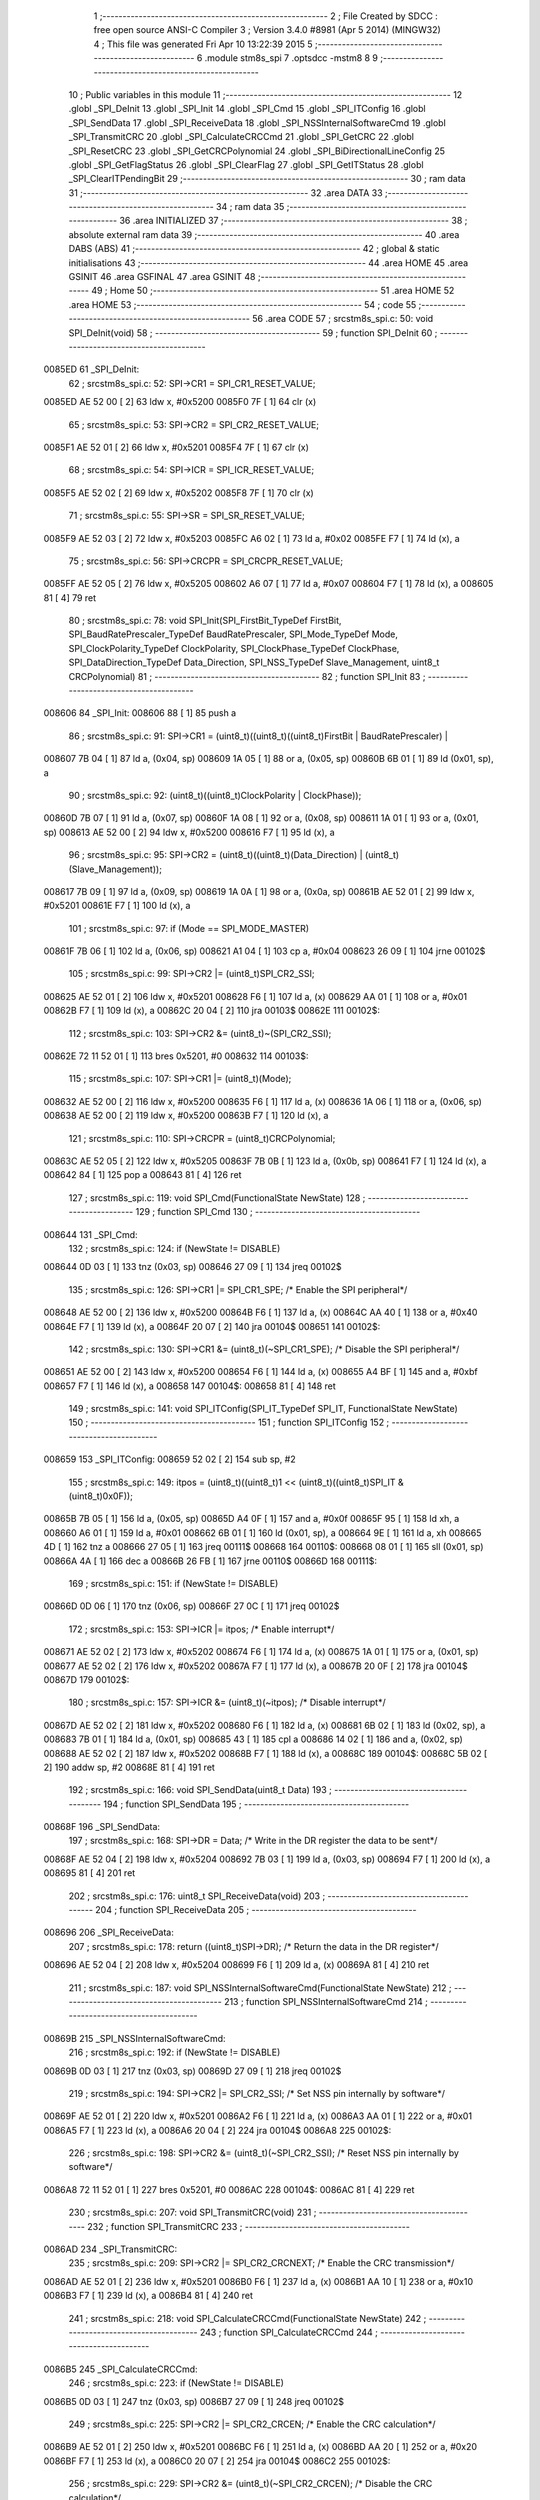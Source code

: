                                       1 ;--------------------------------------------------------
                                      2 ; File Created by SDCC : free open source ANSI-C Compiler
                                      3 ; Version 3.4.0 #8981 (Apr  5 2014) (MINGW32)
                                      4 ; This file was generated Fri Apr 10 13:22:39 2015
                                      5 ;--------------------------------------------------------
                                      6 	.module stm8s_spi
                                      7 	.optsdcc -mstm8
                                      8 	
                                      9 ;--------------------------------------------------------
                                     10 ; Public variables in this module
                                     11 ;--------------------------------------------------------
                                     12 	.globl _SPI_DeInit
                                     13 	.globl _SPI_Init
                                     14 	.globl _SPI_Cmd
                                     15 	.globl _SPI_ITConfig
                                     16 	.globl _SPI_SendData
                                     17 	.globl _SPI_ReceiveData
                                     18 	.globl _SPI_NSSInternalSoftwareCmd
                                     19 	.globl _SPI_TransmitCRC
                                     20 	.globl _SPI_CalculateCRCCmd
                                     21 	.globl _SPI_GetCRC
                                     22 	.globl _SPI_ResetCRC
                                     23 	.globl _SPI_GetCRCPolynomial
                                     24 	.globl _SPI_BiDirectionalLineConfig
                                     25 	.globl _SPI_GetFlagStatus
                                     26 	.globl _SPI_ClearFlag
                                     27 	.globl _SPI_GetITStatus
                                     28 	.globl _SPI_ClearITPendingBit
                                     29 ;--------------------------------------------------------
                                     30 ; ram data
                                     31 ;--------------------------------------------------------
                                     32 	.area DATA
                                     33 ;--------------------------------------------------------
                                     34 ; ram data
                                     35 ;--------------------------------------------------------
                                     36 	.area INITIALIZED
                                     37 ;--------------------------------------------------------
                                     38 ; absolute external ram data
                                     39 ;--------------------------------------------------------
                                     40 	.area DABS (ABS)
                                     41 ;--------------------------------------------------------
                                     42 ; global & static initialisations
                                     43 ;--------------------------------------------------------
                                     44 	.area HOME
                                     45 	.area GSINIT
                                     46 	.area GSFINAL
                                     47 	.area GSINIT
                                     48 ;--------------------------------------------------------
                                     49 ; Home
                                     50 ;--------------------------------------------------------
                                     51 	.area HOME
                                     52 	.area HOME
                                     53 ;--------------------------------------------------------
                                     54 ; code
                                     55 ;--------------------------------------------------------
                                     56 	.area CODE
                                     57 ;	src\stm8s_spi.c: 50: void SPI_DeInit(void)
                                     58 ;	-----------------------------------------
                                     59 ;	 function SPI_DeInit
                                     60 ;	-----------------------------------------
      0085ED                         61 _SPI_DeInit:
                                     62 ;	src\stm8s_spi.c: 52: SPI->CR1    = SPI_CR1_RESET_VALUE;
      0085ED AE 52 00         [ 2]   63 	ldw	x, #0x5200
      0085F0 7F               [ 1]   64 	clr	(x)
                                     65 ;	src\stm8s_spi.c: 53: SPI->CR2    = SPI_CR2_RESET_VALUE;
      0085F1 AE 52 01         [ 2]   66 	ldw	x, #0x5201
      0085F4 7F               [ 1]   67 	clr	(x)
                                     68 ;	src\stm8s_spi.c: 54: SPI->ICR    = SPI_ICR_RESET_VALUE;
      0085F5 AE 52 02         [ 2]   69 	ldw	x, #0x5202
      0085F8 7F               [ 1]   70 	clr	(x)
                                     71 ;	src\stm8s_spi.c: 55: SPI->SR     = SPI_SR_RESET_VALUE;
      0085F9 AE 52 03         [ 2]   72 	ldw	x, #0x5203
      0085FC A6 02            [ 1]   73 	ld	a, #0x02
      0085FE F7               [ 1]   74 	ld	(x), a
                                     75 ;	src\stm8s_spi.c: 56: SPI->CRCPR  = SPI_CRCPR_RESET_VALUE;
      0085FF AE 52 05         [ 2]   76 	ldw	x, #0x5205
      008602 A6 07            [ 1]   77 	ld	a, #0x07
      008604 F7               [ 1]   78 	ld	(x), a
      008605 81               [ 4]   79 	ret
                                     80 ;	src\stm8s_spi.c: 78: void SPI_Init(SPI_FirstBit_TypeDef FirstBit, SPI_BaudRatePrescaler_TypeDef BaudRatePrescaler, SPI_Mode_TypeDef Mode, SPI_ClockPolarity_TypeDef ClockPolarity, SPI_ClockPhase_TypeDef ClockPhase, SPI_DataDirection_TypeDef Data_Direction, SPI_NSS_TypeDef Slave_Management, uint8_t CRCPolynomial)
                                     81 ;	-----------------------------------------
                                     82 ;	 function SPI_Init
                                     83 ;	-----------------------------------------
      008606                         84 _SPI_Init:
      008606 88               [ 1]   85 	push	a
                                     86 ;	src\stm8s_spi.c: 91: SPI->CR1 = (uint8_t)((uint8_t)((uint8_t)FirstBit | BaudRatePrescaler) |
      008607 7B 04            [ 1]   87 	ld	a, (0x04, sp)
      008609 1A 05            [ 1]   88 	or	a, (0x05, sp)
      00860B 6B 01            [ 1]   89 	ld	(0x01, sp), a
                                     90 ;	src\stm8s_spi.c: 92: (uint8_t)((uint8_t)ClockPolarity | ClockPhase));
      00860D 7B 07            [ 1]   91 	ld	a, (0x07, sp)
      00860F 1A 08            [ 1]   92 	or	a, (0x08, sp)
      008611 1A 01            [ 1]   93 	or	a, (0x01, sp)
      008613 AE 52 00         [ 2]   94 	ldw	x, #0x5200
      008616 F7               [ 1]   95 	ld	(x), a
                                     96 ;	src\stm8s_spi.c: 95: SPI->CR2 = (uint8_t)((uint8_t)(Data_Direction) | (uint8_t)(Slave_Management));
      008617 7B 09            [ 1]   97 	ld	a, (0x09, sp)
      008619 1A 0A            [ 1]   98 	or	a, (0x0a, sp)
      00861B AE 52 01         [ 2]   99 	ldw	x, #0x5201
      00861E F7               [ 1]  100 	ld	(x), a
                                    101 ;	src\stm8s_spi.c: 97: if (Mode == SPI_MODE_MASTER)
      00861F 7B 06            [ 1]  102 	ld	a, (0x06, sp)
      008621 A1 04            [ 1]  103 	cp	a, #0x04
      008623 26 09            [ 1]  104 	jrne	00102$
                                    105 ;	src\stm8s_spi.c: 99: SPI->CR2 |= (uint8_t)SPI_CR2_SSI;
      008625 AE 52 01         [ 2]  106 	ldw	x, #0x5201
      008628 F6               [ 1]  107 	ld	a, (x)
      008629 AA 01            [ 1]  108 	or	a, #0x01
      00862B F7               [ 1]  109 	ld	(x), a
      00862C 20 04            [ 2]  110 	jra	00103$
      00862E                        111 00102$:
                                    112 ;	src\stm8s_spi.c: 103: SPI->CR2 &= (uint8_t)~(SPI_CR2_SSI);
      00862E 72 11 52 01      [ 1]  113 	bres	0x5201, #0
      008632                        114 00103$:
                                    115 ;	src\stm8s_spi.c: 107: SPI->CR1 |= (uint8_t)(Mode);
      008632 AE 52 00         [ 2]  116 	ldw	x, #0x5200
      008635 F6               [ 1]  117 	ld	a, (x)
      008636 1A 06            [ 1]  118 	or	a, (0x06, sp)
      008638 AE 52 00         [ 2]  119 	ldw	x, #0x5200
      00863B F7               [ 1]  120 	ld	(x), a
                                    121 ;	src\stm8s_spi.c: 110: SPI->CRCPR = (uint8_t)CRCPolynomial;
      00863C AE 52 05         [ 2]  122 	ldw	x, #0x5205
      00863F 7B 0B            [ 1]  123 	ld	a, (0x0b, sp)
      008641 F7               [ 1]  124 	ld	(x), a
      008642 84               [ 1]  125 	pop	a
      008643 81               [ 4]  126 	ret
                                    127 ;	src\stm8s_spi.c: 119: void SPI_Cmd(FunctionalState NewState)
                                    128 ;	-----------------------------------------
                                    129 ;	 function SPI_Cmd
                                    130 ;	-----------------------------------------
      008644                        131 _SPI_Cmd:
                                    132 ;	src\stm8s_spi.c: 124: if (NewState != DISABLE)
      008644 0D 03            [ 1]  133 	tnz	(0x03, sp)
      008646 27 09            [ 1]  134 	jreq	00102$
                                    135 ;	src\stm8s_spi.c: 126: SPI->CR1 |= SPI_CR1_SPE; /* Enable the SPI peripheral*/
      008648 AE 52 00         [ 2]  136 	ldw	x, #0x5200
      00864B F6               [ 1]  137 	ld	a, (x)
      00864C AA 40            [ 1]  138 	or	a, #0x40
      00864E F7               [ 1]  139 	ld	(x), a
      00864F 20 07            [ 2]  140 	jra	00104$
      008651                        141 00102$:
                                    142 ;	src\stm8s_spi.c: 130: SPI->CR1 &= (uint8_t)(~SPI_CR1_SPE); /* Disable the SPI peripheral*/
      008651 AE 52 00         [ 2]  143 	ldw	x, #0x5200
      008654 F6               [ 1]  144 	ld	a, (x)
      008655 A4 BF            [ 1]  145 	and	a, #0xbf
      008657 F7               [ 1]  146 	ld	(x), a
      008658                        147 00104$:
      008658 81               [ 4]  148 	ret
                                    149 ;	src\stm8s_spi.c: 141: void SPI_ITConfig(SPI_IT_TypeDef SPI_IT, FunctionalState NewState)
                                    150 ;	-----------------------------------------
                                    151 ;	 function SPI_ITConfig
                                    152 ;	-----------------------------------------
      008659                        153 _SPI_ITConfig:
      008659 52 02            [ 2]  154 	sub	sp, #2
                                    155 ;	src\stm8s_spi.c: 149: itpos = (uint8_t)((uint8_t)1 << (uint8_t)((uint8_t)SPI_IT & (uint8_t)0x0F));
      00865B 7B 05            [ 1]  156 	ld	a, (0x05, sp)
      00865D A4 0F            [ 1]  157 	and	a, #0x0f
      00865F 95               [ 1]  158 	ld	xh, a
      008660 A6 01            [ 1]  159 	ld	a, #0x01
      008662 6B 01            [ 1]  160 	ld	(0x01, sp), a
      008664 9E               [ 1]  161 	ld	a, xh
      008665 4D               [ 1]  162 	tnz	a
      008666 27 05            [ 1]  163 	jreq	00111$
      008668                        164 00110$:
      008668 08 01            [ 1]  165 	sll	(0x01, sp)
      00866A 4A               [ 1]  166 	dec	a
      00866B 26 FB            [ 1]  167 	jrne	00110$
      00866D                        168 00111$:
                                    169 ;	src\stm8s_spi.c: 151: if (NewState != DISABLE)
      00866D 0D 06            [ 1]  170 	tnz	(0x06, sp)
      00866F 27 0C            [ 1]  171 	jreq	00102$
                                    172 ;	src\stm8s_spi.c: 153: SPI->ICR |= itpos; /* Enable interrupt*/
      008671 AE 52 02         [ 2]  173 	ldw	x, #0x5202
      008674 F6               [ 1]  174 	ld	a, (x)
      008675 1A 01            [ 1]  175 	or	a, (0x01, sp)
      008677 AE 52 02         [ 2]  176 	ldw	x, #0x5202
      00867A F7               [ 1]  177 	ld	(x), a
      00867B 20 0F            [ 2]  178 	jra	00104$
      00867D                        179 00102$:
                                    180 ;	src\stm8s_spi.c: 157: SPI->ICR &= (uint8_t)(~itpos); /* Disable interrupt*/
      00867D AE 52 02         [ 2]  181 	ldw	x, #0x5202
      008680 F6               [ 1]  182 	ld	a, (x)
      008681 6B 02            [ 1]  183 	ld	(0x02, sp), a
      008683 7B 01            [ 1]  184 	ld	a, (0x01, sp)
      008685 43               [ 1]  185 	cpl	a
      008686 14 02            [ 1]  186 	and	a, (0x02, sp)
      008688 AE 52 02         [ 2]  187 	ldw	x, #0x5202
      00868B F7               [ 1]  188 	ld	(x), a
      00868C                        189 00104$:
      00868C 5B 02            [ 2]  190 	addw	sp, #2
      00868E 81               [ 4]  191 	ret
                                    192 ;	src\stm8s_spi.c: 166: void SPI_SendData(uint8_t Data)
                                    193 ;	-----------------------------------------
                                    194 ;	 function SPI_SendData
                                    195 ;	-----------------------------------------
      00868F                        196 _SPI_SendData:
                                    197 ;	src\stm8s_spi.c: 168: SPI->DR = Data; /* Write in the DR register the data to be sent*/
      00868F AE 52 04         [ 2]  198 	ldw	x, #0x5204
      008692 7B 03            [ 1]  199 	ld	a, (0x03, sp)
      008694 F7               [ 1]  200 	ld	(x), a
      008695 81               [ 4]  201 	ret
                                    202 ;	src\stm8s_spi.c: 176: uint8_t SPI_ReceiveData(void)
                                    203 ;	-----------------------------------------
                                    204 ;	 function SPI_ReceiveData
                                    205 ;	-----------------------------------------
      008696                        206 _SPI_ReceiveData:
                                    207 ;	src\stm8s_spi.c: 178: return ((uint8_t)SPI->DR); /* Return the data in the DR register*/
      008696 AE 52 04         [ 2]  208 	ldw	x, #0x5204
      008699 F6               [ 1]  209 	ld	a, (x)
      00869A 81               [ 4]  210 	ret
                                    211 ;	src\stm8s_spi.c: 187: void SPI_NSSInternalSoftwareCmd(FunctionalState NewState)
                                    212 ;	-----------------------------------------
                                    213 ;	 function SPI_NSSInternalSoftwareCmd
                                    214 ;	-----------------------------------------
      00869B                        215 _SPI_NSSInternalSoftwareCmd:
                                    216 ;	src\stm8s_spi.c: 192: if (NewState != DISABLE)
      00869B 0D 03            [ 1]  217 	tnz	(0x03, sp)
      00869D 27 09            [ 1]  218 	jreq	00102$
                                    219 ;	src\stm8s_spi.c: 194: SPI->CR2 |= SPI_CR2_SSI; /* Set NSS pin internally by software*/
      00869F AE 52 01         [ 2]  220 	ldw	x, #0x5201
      0086A2 F6               [ 1]  221 	ld	a, (x)
      0086A3 AA 01            [ 1]  222 	or	a, #0x01
      0086A5 F7               [ 1]  223 	ld	(x), a
      0086A6 20 04            [ 2]  224 	jra	00104$
      0086A8                        225 00102$:
                                    226 ;	src\stm8s_spi.c: 198: SPI->CR2 &= (uint8_t)(~SPI_CR2_SSI); /* Reset NSS pin internally by software*/
      0086A8 72 11 52 01      [ 1]  227 	bres	0x5201, #0
      0086AC                        228 00104$:
      0086AC 81               [ 4]  229 	ret
                                    230 ;	src\stm8s_spi.c: 207: void SPI_TransmitCRC(void)
                                    231 ;	-----------------------------------------
                                    232 ;	 function SPI_TransmitCRC
                                    233 ;	-----------------------------------------
      0086AD                        234 _SPI_TransmitCRC:
                                    235 ;	src\stm8s_spi.c: 209: SPI->CR2 |= SPI_CR2_CRCNEXT; /* Enable the CRC transmission*/
      0086AD AE 52 01         [ 2]  236 	ldw	x, #0x5201
      0086B0 F6               [ 1]  237 	ld	a, (x)
      0086B1 AA 10            [ 1]  238 	or	a, #0x10
      0086B3 F7               [ 1]  239 	ld	(x), a
      0086B4 81               [ 4]  240 	ret
                                    241 ;	src\stm8s_spi.c: 218: void SPI_CalculateCRCCmd(FunctionalState NewState)
                                    242 ;	-----------------------------------------
                                    243 ;	 function SPI_CalculateCRCCmd
                                    244 ;	-----------------------------------------
      0086B5                        245 _SPI_CalculateCRCCmd:
                                    246 ;	src\stm8s_spi.c: 223: if (NewState != DISABLE)
      0086B5 0D 03            [ 1]  247 	tnz	(0x03, sp)
      0086B7 27 09            [ 1]  248 	jreq	00102$
                                    249 ;	src\stm8s_spi.c: 225: SPI->CR2 |= SPI_CR2_CRCEN; /* Enable the CRC calculation*/
      0086B9 AE 52 01         [ 2]  250 	ldw	x, #0x5201
      0086BC F6               [ 1]  251 	ld	a, (x)
      0086BD AA 20            [ 1]  252 	or	a, #0x20
      0086BF F7               [ 1]  253 	ld	(x), a
      0086C0 20 07            [ 2]  254 	jra	00104$
      0086C2                        255 00102$:
                                    256 ;	src\stm8s_spi.c: 229: SPI->CR2 &= (uint8_t)(~SPI_CR2_CRCEN); /* Disable the CRC calculation*/
      0086C2 AE 52 01         [ 2]  257 	ldw	x, #0x5201
      0086C5 F6               [ 1]  258 	ld	a, (x)
      0086C6 A4 DF            [ 1]  259 	and	a, #0xdf
      0086C8 F7               [ 1]  260 	ld	(x), a
      0086C9                        261 00104$:
      0086C9 81               [ 4]  262 	ret
                                    263 ;	src\stm8s_spi.c: 238: uint8_t SPI_GetCRC(SPI_CRC_TypeDef SPI_CRC)
                                    264 ;	-----------------------------------------
                                    265 ;	 function SPI_GetCRC
                                    266 ;	-----------------------------------------
      0086CA                        267 _SPI_GetCRC:
                                    268 ;	src\stm8s_spi.c: 245: if (SPI_CRC != SPI_CRC_RX)
      0086CA 0D 03            [ 1]  269 	tnz	(0x03, sp)
      0086CC 27 06            [ 1]  270 	jreq	00102$
                                    271 ;	src\stm8s_spi.c: 247: crcreg = SPI->TXCRCR;  /* Get the Tx CRC register*/
      0086CE AE 52 07         [ 2]  272 	ldw	x, #0x5207
      0086D1 F6               [ 1]  273 	ld	a, (x)
      0086D2 20 04            [ 2]  274 	jra	00103$
      0086D4                        275 00102$:
                                    276 ;	src\stm8s_spi.c: 251: crcreg = SPI->RXCRCR; /* Get the Rx CRC register*/
      0086D4 AE 52 06         [ 2]  277 	ldw	x, #0x5206
      0086D7 F6               [ 1]  278 	ld	a, (x)
      0086D8                        279 00103$:
                                    280 ;	src\stm8s_spi.c: 255: return crcreg;
      0086D8 81               [ 4]  281 	ret
                                    282 ;	src\stm8s_spi.c: 263: void SPI_ResetCRC(void)
                                    283 ;	-----------------------------------------
                                    284 ;	 function SPI_ResetCRC
                                    285 ;	-----------------------------------------
      0086D9                        286 _SPI_ResetCRC:
                                    287 ;	src\stm8s_spi.c: 267: SPI_CalculateCRCCmd(ENABLE);
      0086D9 4B 01            [ 1]  288 	push	#0x01
      0086DB CD 86 B5         [ 4]  289 	call	_SPI_CalculateCRCCmd
      0086DE 84               [ 1]  290 	pop	a
                                    291 ;	src\stm8s_spi.c: 270: SPI_Cmd(ENABLE);
      0086DF 4B 01            [ 1]  292 	push	#0x01
      0086E1 CD 86 44         [ 4]  293 	call	_SPI_Cmd
      0086E4 84               [ 1]  294 	pop	a
      0086E5 81               [ 4]  295 	ret
                                    296 ;	src\stm8s_spi.c: 278: uint8_t SPI_GetCRCPolynomial(void)
                                    297 ;	-----------------------------------------
                                    298 ;	 function SPI_GetCRCPolynomial
                                    299 ;	-----------------------------------------
      0086E6                        300 _SPI_GetCRCPolynomial:
                                    301 ;	src\stm8s_spi.c: 280: return SPI->CRCPR; /* Return the CRC polynomial register */
      0086E6 AE 52 05         [ 2]  302 	ldw	x, #0x5205
      0086E9 F6               [ 1]  303 	ld	a, (x)
      0086EA 81               [ 4]  304 	ret
                                    305 ;	src\stm8s_spi.c: 288: void SPI_BiDirectionalLineConfig(SPI_Direction_TypeDef SPI_Direction)
                                    306 ;	-----------------------------------------
                                    307 ;	 function SPI_BiDirectionalLineConfig
                                    308 ;	-----------------------------------------
      0086EB                        309 _SPI_BiDirectionalLineConfig:
                                    310 ;	src\stm8s_spi.c: 293: if (SPI_Direction != SPI_DIRECTION_RX)
      0086EB 0D 03            [ 1]  311 	tnz	(0x03, sp)
      0086ED 27 09            [ 1]  312 	jreq	00102$
                                    313 ;	src\stm8s_spi.c: 295: SPI->CR2 |= SPI_CR2_BDOE; /* Set the Tx only mode*/
      0086EF AE 52 01         [ 2]  314 	ldw	x, #0x5201
      0086F2 F6               [ 1]  315 	ld	a, (x)
      0086F3 AA 40            [ 1]  316 	or	a, #0x40
      0086F5 F7               [ 1]  317 	ld	(x), a
      0086F6 20 07            [ 2]  318 	jra	00104$
      0086F8                        319 00102$:
                                    320 ;	src\stm8s_spi.c: 299: SPI->CR2 &= (uint8_t)(~SPI_CR2_BDOE); /* Set the Rx only mode*/
      0086F8 AE 52 01         [ 2]  321 	ldw	x, #0x5201
      0086FB F6               [ 1]  322 	ld	a, (x)
      0086FC A4 BF            [ 1]  323 	and	a, #0xbf
      0086FE F7               [ 1]  324 	ld	(x), a
      0086FF                        325 00104$:
      0086FF 81               [ 4]  326 	ret
                                    327 ;	src\stm8s_spi.c: 311: FlagStatus SPI_GetFlagStatus(SPI_Flag_TypeDef SPI_FLAG)
                                    328 ;	-----------------------------------------
                                    329 ;	 function SPI_GetFlagStatus
                                    330 ;	-----------------------------------------
      008700                        331 _SPI_GetFlagStatus:
                                    332 ;	src\stm8s_spi.c: 318: if ((SPI->SR & (uint8_t)SPI_FLAG) != (uint8_t)RESET)
      008700 AE 52 03         [ 2]  333 	ldw	x, #0x5203
      008703 F6               [ 1]  334 	ld	a, (x)
      008704 14 03            [ 1]  335 	and	a, (0x03, sp)
      008706 4D               [ 1]  336 	tnz	a
      008707 27 04            [ 1]  337 	jreq	00102$
                                    338 ;	src\stm8s_spi.c: 320: status = SET; /* SPI_FLAG is set */
      008709 A6 01            [ 1]  339 	ld	a, #0x01
      00870B 20 01            [ 2]  340 	jra	00103$
      00870D                        341 00102$:
                                    342 ;	src\stm8s_spi.c: 324: status = RESET; /* SPI_FLAG is reset*/
      00870D 4F               [ 1]  343 	clr	a
      00870E                        344 00103$:
                                    345 ;	src\stm8s_spi.c: 328: return status;
      00870E 81               [ 4]  346 	ret
                                    347 ;	src\stm8s_spi.c: 346: void SPI_ClearFlag(SPI_Flag_TypeDef SPI_FLAG)
                                    348 ;	-----------------------------------------
                                    349 ;	 function SPI_ClearFlag
                                    350 ;	-----------------------------------------
      00870F                        351 _SPI_ClearFlag:
                                    352 ;	src\stm8s_spi.c: 350: SPI->SR = (uint8_t)(~SPI_FLAG);
      00870F 7B 03            [ 1]  353 	ld	a, (0x03, sp)
      008711 43               [ 1]  354 	cpl	a
      008712 AE 52 03         [ 2]  355 	ldw	x, #0x5203
      008715 F7               [ 1]  356 	ld	(x), a
      008716 81               [ 4]  357 	ret
                                    358 ;	src\stm8s_spi.c: 366: ITStatus SPI_GetITStatus(SPI_IT_TypeDef SPI_IT)
                                    359 ;	-----------------------------------------
                                    360 ;	 function SPI_GetITStatus
                                    361 ;	-----------------------------------------
      008717                        362 _SPI_GetITStatus:
      008717 52 03            [ 2]  363 	sub	sp, #3
                                    364 ;	src\stm8s_spi.c: 375: itpos = (uint8_t)((uint8_t)1 << ((uint8_t)SPI_IT & (uint8_t)0x0F));
      008719 7B 06            [ 1]  365 	ld	a, (0x06, sp)
      00871B A4 0F            [ 1]  366 	and	a, #0x0f
      00871D 95               [ 1]  367 	ld	xh, a
      00871E A6 01            [ 1]  368 	ld	a, #0x01
      008720 6B 03            [ 1]  369 	ld	(0x03, sp), a
      008722 9E               [ 1]  370 	ld	a, xh
      008723 4D               [ 1]  371 	tnz	a
      008724 27 05            [ 1]  372 	jreq	00116$
      008726                        373 00115$:
      008726 08 03            [ 1]  374 	sll	(0x03, sp)
      008728 4A               [ 1]  375 	dec	a
      008729 26 FB            [ 1]  376 	jrne	00115$
      00872B                        377 00116$:
                                    378 ;	src\stm8s_spi.c: 378: itmask1 = (uint8_t)((uint8_t)SPI_IT >> (uint8_t)4);
      00872B 7B 06            [ 1]  379 	ld	a, (0x06, sp)
      00872D 4E               [ 1]  380 	swap	a
      00872E A4 0F            [ 1]  381 	and	a, #0x0f
      008730 95               [ 1]  382 	ld	xh, a
                                    383 ;	src\stm8s_spi.c: 380: itmask2 = (uint8_t)((uint8_t)1 << itmask1);
      008731 A6 01            [ 1]  384 	ld	a, #0x01
      008733 6B 02            [ 1]  385 	ld	(0x02, sp), a
      008735 9E               [ 1]  386 	ld	a, xh
      008736 4D               [ 1]  387 	tnz	a
      008737 27 05            [ 1]  388 	jreq	00118$
      008739                        389 00117$:
      008739 08 02            [ 1]  390 	sll	(0x02, sp)
      00873B 4A               [ 1]  391 	dec	a
      00873C 26 FB            [ 1]  392 	jrne	00117$
      00873E                        393 00118$:
                                    394 ;	src\stm8s_spi.c: 382: enablestatus = (uint8_t)((uint8_t)SPI->SR & itmask2);
      00873E AE 52 03         [ 2]  395 	ldw	x, #0x5203
      008741 F6               [ 1]  396 	ld	a, (x)
      008742 14 02            [ 1]  397 	and	a, (0x02, sp)
      008744 6B 01            [ 1]  398 	ld	(0x01, sp), a
                                    399 ;	src\stm8s_spi.c: 384: if (((SPI->ICR & itpos) != RESET) && enablestatus)
      008746 AE 52 02         [ 2]  400 	ldw	x, #0x5202
      008749 F6               [ 1]  401 	ld	a, (x)
      00874A 14 03            [ 1]  402 	and	a, (0x03, sp)
      00874C 4D               [ 1]  403 	tnz	a
      00874D 27 08            [ 1]  404 	jreq	00102$
      00874F 0D 01            [ 1]  405 	tnz	(0x01, sp)
      008751 27 04            [ 1]  406 	jreq	00102$
                                    407 ;	src\stm8s_spi.c: 387: pendingbitstatus = SET;
      008753 A6 01            [ 1]  408 	ld	a, #0x01
      008755 20 01            [ 2]  409 	jra	00103$
      008757                        410 00102$:
                                    411 ;	src\stm8s_spi.c: 392: pendingbitstatus = RESET;
      008757 4F               [ 1]  412 	clr	a
      008758                        413 00103$:
                                    414 ;	src\stm8s_spi.c: 395: return  pendingbitstatus;
      008758 5B 03            [ 2]  415 	addw	sp, #3
      00875A 81               [ 4]  416 	ret
                                    417 ;	src\stm8s_spi.c: 412: void SPI_ClearITPendingBit(SPI_IT_TypeDef SPI_IT)
                                    418 ;	-----------------------------------------
                                    419 ;	 function SPI_ClearITPendingBit
                                    420 ;	-----------------------------------------
      00875B                        421 _SPI_ClearITPendingBit:
                                    422 ;	src\stm8s_spi.c: 420: itpos = (uint8_t)((uint8_t)1 << (uint8_t)((uint8_t)(SPI_IT & (uint8_t)0xF0) >> 4));
      00875B 7B 03            [ 1]  423 	ld	a, (0x03, sp)
      00875D A4 F0            [ 1]  424 	and	a, #0xf0
      00875F 4E               [ 1]  425 	swap	a
      008760 A4 0F            [ 1]  426 	and	a, #0x0f
      008762 02               [ 1]  427 	rlwa	x
      008763 A6 01            [ 1]  428 	ld	a, #0x01
      008765 01               [ 1]  429 	rrwa	x
      008766 4D               [ 1]  430 	tnz	a
      008767 27 06            [ 1]  431 	jreq	00104$
      008769                        432 00103$:
      008769 02               [ 1]  433 	rlwa	x
      00876A 48               [ 1]  434 	sll	a
      00876B 01               [ 1]  435 	rrwa	x
      00876C 4A               [ 1]  436 	dec	a
      00876D 26 FA            [ 1]  437 	jrne	00103$
      00876F                        438 00104$:
                                    439 ;	src\stm8s_spi.c: 422: SPI->SR = (uint8_t)(~itpos);
      00876F 9E               [ 1]  440 	ld	a, xh
      008770 43               [ 1]  441 	cpl	a
      008771 AE 52 03         [ 2]  442 	ldw	x, #0x5203
      008774 F7               [ 1]  443 	ld	(x), a
      008775 81               [ 4]  444 	ret
                                    445 	.area CODE
                                    446 	.area INITIALIZER
                                    447 	.area CABS (ABS)
